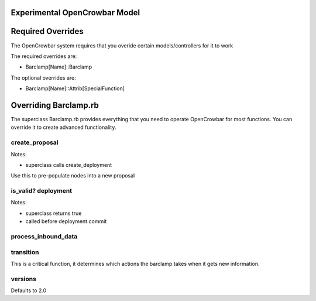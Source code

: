 Experimental OpenCrowbar Model
^^^^^^^^^^^^^^^^^^^^^^^^^^^^^^

|OpenCrowbar Model (image)|

Required Overrides
^^^^^^^^^^^^^^^^^^

The OpenCrowbar system requires that you overide certain
models/controllers for it to work

The required overrides are:

-  Barclamp[Name]::Barclamp

The optional overrides are:

-  Barclamp[Name]::Attrib[SpecialFunction]

Overriding Barclamp.rb
^^^^^^^^^^^^^^^^^^^^^^

The superclass Barclamp.rb provides everything that you need to operate
OpenCrowbar for most functions. You can override it to create advanced
functionality.

create\_proposal
''''''''''''''''

Notes:

-  superclass calls create\_deployment

Use this to pre-populate nodes into a new proposal

is\_valid? deployment
'''''''''''''''''''''

Notes:

-  superclass returns true
-  called before deployment.commit

process\_inbound\_data
''''''''''''''''''''''

transition
''''''''''

This is a critical function, it determines which actions the barclamp
takes when it gets new information.

versions
''''''''

Defaults to 2.0

.. |OpenCrowbar Model (image)| image:: crowbar_model.png
